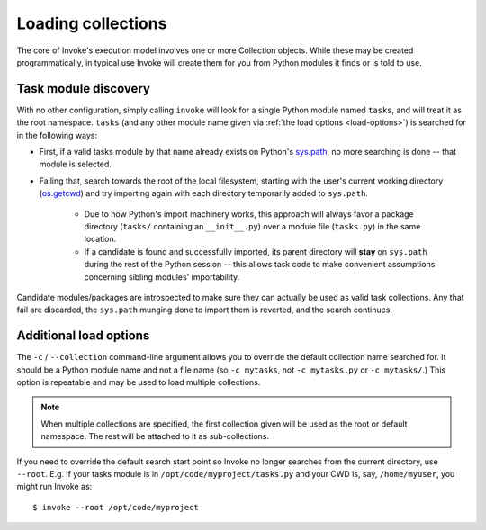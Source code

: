 ===================
Loading collections
===================

The core of Invoke's execution model involves one or more Collection objects.
While these may be created programmatically, in typical use Invoke will create
them for you from Python modules it finds or is told to use.


.. _collection-discovery:

Task module discovery
=====================

With no other configuration, simply calling ``invoke`` will look for a single
Python module named ``tasks``, and will treat it as the root namespace.
``tasks`` (and any other module name given via :ref:`the load options
<load-options>`) is searched for in the following ways:

* First, if a valid tasks module by that name already exists on Python's
  `sys.path <http://docs.python.org/release/2.6.7/library/sys.html#sys.path>`_,
  no more searching is done -- that module is selected.
* Failing that, search towards the root of the local filesystem, starting with
  the user's current working directory (`os.getcwd
  <http://docs.python.org/release/2.6.7/library/os.html#os.getcwd>`_) and try
  importing again with each directory temporarily added to ``sys.path``.

    * Due to how Python's import machinery works, this approach will always
      favor a package directory (``tasks/`` containing an ``__init__.py``) over
      a module file (``tasks.py``) in the same location.
    * If a candidate is found and successfully imported, its parent directory
      will **stay** on ``sys.path`` during the rest of the Python session --
      this allows task code to make convenient assumptions concerning sibling
      modules' importability.

Candidate modules/packages are introspected to make sure they can actually be
used as valid task collections. Any that fail are discarded, the ``sys.path``
munging done to import them is reverted, and the search continues.


.. _load-options:

Additional load options
=======================

The ``-c`` / ``--collection`` command-line argument allows you to override the
default collection name searched for. It should be a Python module name and not
a file name (so ``-c mytasks``, not ``-c mytasks.py`` or ``-c mytasks/``.) This
option is repeatable and may be used to load multiple collections.

.. note::
    When multiple collections are specified, the first collection given will be
    used as the root or default namespace. The rest will be attached to it as
    sub-collections.

If you need to override the default search start point so Invoke no longer
searches from the current directory, use ``--root``. E.g. if your tasks module
is in ``/opt/code/myproject/tasks.py`` and your CWD is, say, ``/home/myuser``,
you might run Invoke as::

    $ invoke --root /opt/code/myproject


.. _namespaces:

